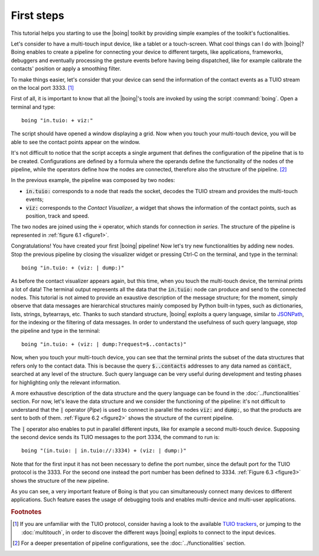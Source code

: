 =============
 First steps
=============

This tutorial helps you starting to use the |boing| toolkit by
providing simple examples of the toolkit's fuctionalities.

Let's consider to have a multi-touch input device, like a tablet or a
touch-screen. What cool things can I do with |boing|? Boing enables to
create a pipeline for connecting your device to different targets,
like applications, frameworks, debuggers and eventually processing the
gesture events before having being dispatched, like for example
calibrate the contacts' position or apply a smoothing filter.

To make things easier, let's consider that your device can send the
information of the contact events as a TUIO stream on the local
port 3333. [#]_

First of all, it is important to know that all the |boing|'s tools are
invoked by using the script :command:`boing`. Open a terminal and
type::

   boing "in.tuio: + viz:"

The script should have opened a window displaying a grid. Now when you
touch your multi-touch device, you will be able to see the contact
points appear on the window.

It's not difficult to notice that the script accepts a single argument
that defines the configuration of the pipeline that is to be
created. Configurations are defined by a formula where the operands
define the functionality of the nodes of the pipeline, while the
operators define how the nodes are connected, therefore also the
structure of the pipeline. [#]_

In the previous example, the pipeline was composed by two nodes:

- :code:`in.tuio:` corresponds to a node that reads the socket,
  decodes the TUIO stream and provides the multi-touch events;
- :code:`viz:` corresponds to the *Contact Visualizer*, a widget
  that shows the information of the contact points, such as position,
  track and speed.

The two nodes are joined using the :code:`+` operator, which stands
for connection *in series*. The structure of the pipeline is
represented in :ref:`figure 6.1 <figure1>`.

.. _figure1:
.. only:: html

   .. figure:: images/firststep1.svg
      :align: center

      Figure 6.1: Pipeline equivalent to the configuration
      :code:`in.tuio: + viz:`.

.. only:: latex

   .. figure:: images/firststep1.pdf
      :align: center

      Pipeline equivalent to the configuration
      :code:`in.tuio: + viz:`.

Congratulations! You have created your first |boing| pipeline! Now
let's try new functionalities by adding new nodes. Stop the previous
pipeline by closing the visualizer widget or pressing Ctrl-C on the
terminal, and type in the terminal::

  boing "in.tuio: + (viz: | dump:)"

As before the contact visualizer appears again, but this time, when
you touch the multi-touch device, the terminal prints a lot of data!
The terminal output represents all the data that the :code:`in.tuio:`
node can produce and send to the connected nodes. This tutorial is not
aimed to provide an exaustive description of the message structure;
for the moment, simply observe that data messages are hierarchical
structures mainly composed by Python built-in types, such as
dictionaries, lists, strings, bytearrays, etc. Thanks to such standard
structure, |boing| exploits a query language, similar to JSONPath_,
for the indexing or the filtering of data messages. In order to
understand the usefulness of such query language, stop the pipeline
and type in the terminal::

  boing "in.tuio: + (viz: | dump:?request=$..contacts)"

Now, when you touch your multi-touch device, you can see that the
terminal prints the subset of the data structures that refers only to
the contact data. This is because the query :code:`$..contacts`
addresses to any data named as :code:`contact`, searched at any level
of the structure. Such query language can be very useful during
development and testing phases for highlighting only the relevant
information.

A more exhaustive description of the data structure and the query
language can be found in the :doc:`../functionalities` section. For
now, let's leave the data structure and we consider the functioning of
the pipeline: it's not difficult to understand that the :code:`|`
operator (*Pipe*) is used to connect in parallel the nodes :code:`viz:` and
:code:`dump:`, so that the products are sent to both of
them. :ref:`Figure 6.2 <figure2>` shows the structure of the current
pipeline.

.. _figure2:
.. only:: html

   .. figure:: images/firststep2.svg
      :align: center

      Figure 6.2: Pipeline equivalent to the configuration
      :code:`in.tuio: + (viz: | dump:)`.

.. only:: latex

   .. figure:: images/firststep2.pdf
      :align: center

      Pipeline equivalent to the configuration :code:`in.tuio: +
      (viz: | dump:)`.

The :code:`|` operator also enables to put in parallel different
inputs, like for example a second multi-touch device. Supposing the
second device sends its TUIO messages to the port 3334, the command to
run is::

   boing "(in.tuio: | in.tuio://:3334) + (viz: | dump:)"

Note that for the first input it has not been necessary to define the
port number, since the default port for the TUIO protocol is
the 3333. For the second one instead the port number has been defined
to 3334. :ref:`Figure 6.3 <figure3>` shows the structure of the new
pipeline.

.. _figure3:
.. only:: html

   .. figure:: images/firststep3.svg
      :align: center

      Figure 6.3: Pipeline equivalent to the configuration
      :code:`(in.tuio: | in.tuio://:3334) + (viz: | dump:)`.

.. only:: latex

   .. figure:: images/firststep3.pdf
      :align: center

      Pipeline equivalent to the configuration :code:`(in.tuio: |
      in.tuio://:3334) + (viz: | dump:)`.

As you can see, a very important feature of Boing is that you can
simultaneously connect many devices to different applications. Such
feature eases the usage of debugging tools and enables multi-device
and multi-user applications.

.. todo:: Instead of the :code:`dump:` node use an output bridge, as
          :code:`out.tuio://[::1]:3335`.

.. rubric:: Footnotes

.. [#] If you are unfamiliar with the TUIO protocol, consider having a look to the available `TUIO trackers`_, or jumping to the :doc:`multitouch`, in order to discover the different ways |boing| exploits to connect to the input devices.

.. [#] For a deeper presentation of pipeline configurations, see the :doc:`../functionalities` section.

.. _`TUIO trackers`: http://www.tuio.org/?software
.. _JSONPath: http://goessner.net/articles/JsonPath/
